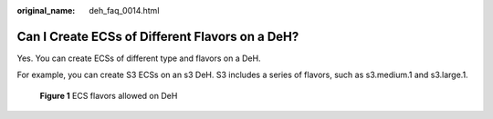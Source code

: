 :original_name: deh_faq_0014.html

.. _deh_faq_0014:

Can I Create ECSs of Different Flavors on a DeH?
================================================

Yes. You can create ECSs of different type and flavors on a DeH.

For example, you can create S3 ECSs on an s3 DeH. S3 includes a series of flavors, such as s3.medium.1 and s3.large.1.


.. figure:: /_static/images/en-us_image_0000001177212334.png
   :alt: **Figure 1** ECS flavors allowed on DeH

   **Figure 1** ECS flavors allowed on DeH
